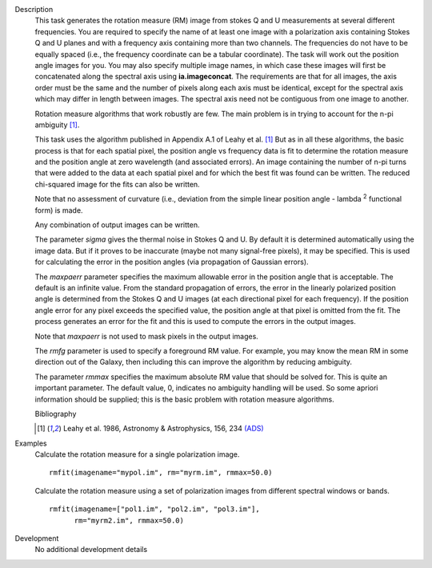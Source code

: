 

.. _Description:

Description
   This task generates the rotation measure (RM) image from stokes Q
   and U measurements at several different frequencies. You are
   required to specify the name of at least one image with a
   polarization axis containing Stokes Q and U planes and with a
   frequency axis containing more than two channels. The frequencies
   do not have to be equally spaced (i.e., the frequency coordinate
   can be a tabular coordinate). The task will work out the position
   angle images for you. You may also specify multiple image names,
   in which case these images will first be concatenated along the
   spectral axis using **ia.imageconcat**. The requirements are that
   for all images, the axis order must be the same and the number of
   pixels along each axis must be identical, except for the spectral
   axis which may differ in length between images. The spectral axis
   need not be contiguous from one image to another.
   
   Rotation measure algorithms that work robustly are few. The main
   problem is in trying to account for the n-pi ambiguity [1]_.
   
   This task uses the algorithm published in Appendix A.1 of Leahy et
   al. [1]_ But as in all these algorithms, the basic
   process is that for each spatial pixel, the position angle vs
   frequency data is fit to determine the rotation measure and the
   position angle at zero wavelength (and associated errors). An
   image containing the number of n-pi turns that were added to the
   data at each spatial pixel and for which the best fit was found
   can be written. The reduced chi-squared image for the fits can
   also be written.
   
   Note that no assessment of curvature (i.e., deviation from the
   simple linear position angle - lambda :sup:`2` functional form)
   is made.
   
   Any combination of output images can be written.
   
   The parameter *sigma* gives the thermal noise in Stokes Q and U.
   By default it is determined automatically using the image data.
   But if it proves to be inaccurate (maybe not many signal-free
   pixels), it may be specified. This is used for calculating the
   error in the position angles (via propagation of Gaussian errors).
   
   The *maxpaerr* parameter specifies the maximum allowable error in
   the position angle that is acceptable. The default is an infinite
   value. From the standard propagation of errors, the error in the
   linearly polarized position angle is determined from the Stokes Q
   and U images (at each directional pixel for each frequency). If
   the position angle error for any pixel exceeds the specified
   value, the position angle at that pixel is omitted from the fit.
   The process generates an error for the fit and this is used to
   compute the errors in the output images.
   
   Note that *maxpaerr* is not used to mask pixels in the output
   images.
   
   The *rmfg* parameter is used to specify a foreground RM value. For
   example, you may know the mean RM in some direction out of the
   Galaxy, then including this can improve the algorithm by reducing
   ambiguity.
   
   The parameter *rmmax* specifies the maximum absolute RM value that
   should be solved for. This is quite an important parameter. The
   default value, 0, indicates no ambiguity handling will be used. So
   some apriori information should be supplied; this is the basic
   problem with rotation measure algorithms.
   

   Bibliography

   .. [1] Leahy et al. 1986, Astronomy & Astrophysics, 156, 234 `(ADS) <http://adsabs.harvard.edu/full/1986A%26A...156..234L>`__
   

.. _Examples:

Examples
   Calculate the rotation measure for a single polarization image.
   
   ::
   
      rmfit(imagename="mypol.im", rm="myrm.im", rmmax=50.0)
   
   Calculate the rotation measure using a set of polarization images
   from different spectral windows or bands.
   
   ::
   
      rmfit(imagename=["pol1.im", "pol2.im", "pol3.im"],
            rm="myrm2.im", rmmax=50.0)
   

.. _Development:

Development
   No additional development details

